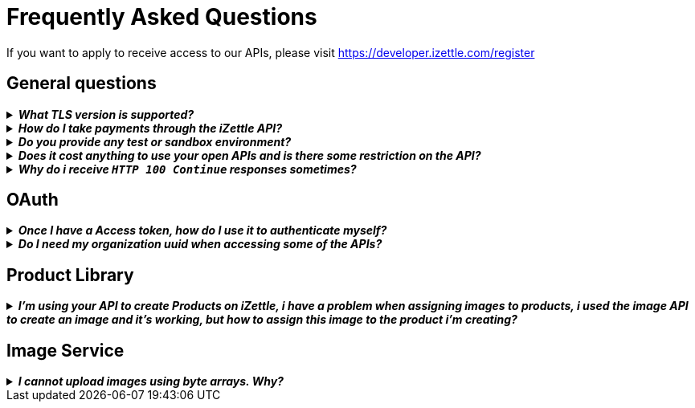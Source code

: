 = Frequently Asked Questions


====
If you want to apply to receive access to our APIs, please visit https://developer.izettle.com/register[https://developer.izettle.com/register]
====

== General questions
.*_What TLS version is supported?_*
[%collapsible]
====
****
We are using TLS 1.2 for the moment.
****
====
.*_How do I take payments through the iZettle API?_*
[%collapsible]
====
****
It is not possible to take payments through the API. However, we do have SDKs for both iOS (https://github.com/iZettle/sdk-ios) and Android (https://github.com/iZettle/sdk-android) which supports taking payments.
****
====
.*_Do you provide any test or sandbox environment?_*
[%collapsible]
====
****
Unfortunately we do not at this time, This is something we are working on to improve.
****
====
.*_Does it cost anything to use your open APIs and is there some restriction on the API?_*
[%collapsible]
====
****
No, its completely free to use our API and the only limitation is that some resources might have rate limiting enabled to ensure service stability.
****
====
.*_Why do i receive `HTTP 100 Continue`  responses sometimes?_*
[%collapsible]
====
****
This is something our framework sends when it has received the request headers and
indicates that the client should proceed to send the request body. What you can do is investigate
 the reason why your code does this, or you could traverse the headers until
you find a header with the intended response code, examples https://stackoverflow.com/questions/14526627/double-http-status-header-on-http-post-to-jersey[Here]
and https://stackoverflow.com/questions/2964687/how-to-handle-100-continue-http-message[Here].
****
====

== OAuth
.*_Once I have a Access token, how do I use it to authenticate myself?_*
[%collapsible]
====
****
The Access token is passed through the `Authorization` header with the format:
`Authorization: Bearer <Token>`. Also, note that on most services you can use the *_self_*
filter instead of `{organizationUuid}`
****
====
.*_Do I need my organization uuid when accessing some of the APIs?_*
[%collapsible]
====
****
You can either use the *_self_* filter: see this documentation for details on how, the other option is to call
[source]
--
GET https://oauth.izettle.com/users/me
--
Example response
[source,json]
--

{
    "uuid": "de305d54-75b4-431b-adb2-eb6b9e546014",
    "organizationUuid": "ab305d54-75b4-431b-adb2-eb6b9e546013"
}

--
See https://github.com/iZettle/api-documentation/blob/master/authorization.adoc[OAuth] for more info.
****
====

== Product Library
.*_I'm using your API to create Products on iZettle, i have a problem when assigning images to products, i used the image API to create an image and it's working, but how to assign this image to the product i'm creating?_*
[%collapsible]
====
****

[source,json]
--
 "imageLookupKeys": [
    "string" what should i put here?
  ],
  "presentation": {
    "imageUrl": "string", i should put the created image url?
    "backgroundColor": "string",
    "textColor": "string"
  },
--

The image api will return a imageUrl back which can be directly put into the _presentation.imageUrl_ field, however we just introduced this and is not fully supported by the portal and the apps yet.  

So if you only want to use the information outside of the iZettle apps you might want to use  _presentation.imageUrl_, otherwise use  _imageLookupKeys_ and strip away everything except the last part of the imageUrl and place for example `Ta0Tx5E6RpujkDRXheIb5w-sS5EEMfKEee84eojOmcEmQ.jpeg` in the imageLookupKeys to be able to see the image in the iZettle apps.

Clarification examples:
[source,json]
--
"imageLookupKeys": [
      "Ta0Tx5E6RpujkDRXheIb5w-sS5EEMfKEee84eojOmcEnQ.jpeg"
]
"presentation" : {
      "imageUrl": "https://image.izettle.com/v2/images/o/Ta0Tx5E6RpujkDRXheIb5w-sS5EEMfKEee84eojOmcEnQ.jpeg"
}
--
****
====

== Image Service

.*_I cannot upload images using byte arrays. Why?_*
[%collapsible]
====
****
In the Swagger documentation it specifies the data as an array of String, this is not true, make sure
the byte array is in the following form:

[source,json]
--
"imageData": [-1, -40, -1, -31, 0, 24, 69, 120, 105]
--

and not:

[source,json]
--
"imageData": "[-1, -40, -1, -31, 0, 24, 69, 120, 105]"
--
****
====
